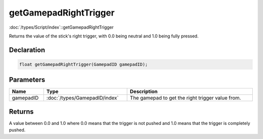 getGamepadRightTrigger
======================

:doc:`/types/Script/index`::getGamepadRightTrigger

Returns the value of the stick's right trigger, with 0.0 being neutral and 1.0 being fully pressed.

Declaration
-----------

.. code-block:: cpp

	float getGamepadRightTrigger(GamepadID gamepadID);

Parameters
----------

.. list-table::
	:width: 100%
	:header-rows: 1
	:class: code-table

	* - Name
	  - Type
	  - Description
	* - gamepadID
	  - :doc:`/types/GamepadID/index`
	  - The gamepad to get the right trigger value from.

Returns
-------

A value between 0.0 and 1.0 where 0.0 means that the trigger is not pushed and 1.0 means that the trigger is completely pushed.